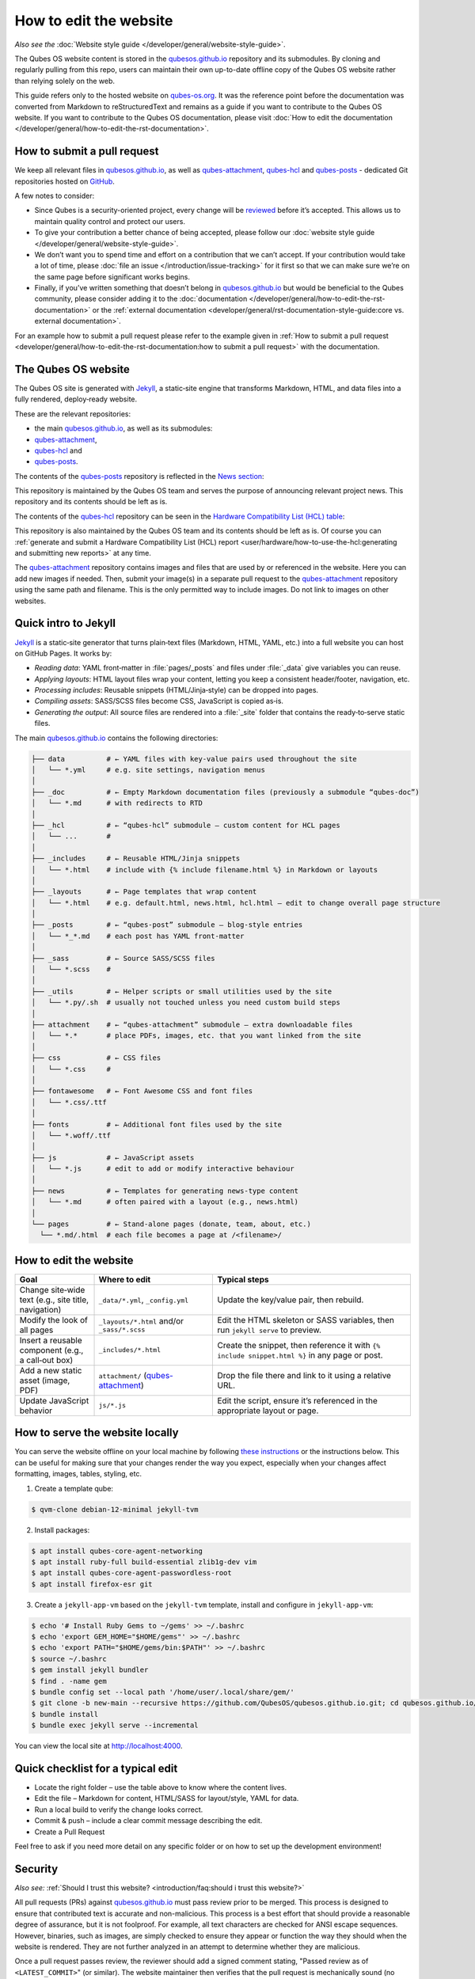 =======================
How to edit the website
=======================


*Also see the* :doc:`Website style guide </developer/general/website-style-guide>`.

The Qubes OS website content is stored in the `qubesos.github.io <https://github.com/QubesOS/qubesos.github.io>`__ repository and its submodules.
By cloning and regularly pulling from this repo, users can maintain their own up-to-date offline copy of the Qubes OS website rather than relying solely on the web.

This guide refers only to the hosted website on `qubes-os.org <https://qubes-os.org>`__.
It was the reference point before the documentation was converted from
Markdown to reStructuredText and remains as a guide if you want to contribute
to the Qubes OS website.
If you want to contribute to the Qubes OS documentation, please visit :doc:`How to edit the documentation </developer/general/how-to-edit-the-rst-documentation>`.

How to submit a pull request
----------------------------

We keep all relevant files in `qubesos.github.io <https://github.com/QubesOS/qubesos.github.io>`__, as well as
`qubes-attachment <https://github.com/QubesOS/qubes-attachment>`__,
`qubes-hcl <https://github.com/QubesOS/qubes-hcl>`__ and `qubes-posts <https://github.com/QubesOS/qubes-posts>`__ - dedicated Git repositories
hosted on `GitHub <https://github.com/>`__.

A few notes to consider:

- Since Qubes is a security-oriented project, every change will be `reviewed <#security>`__ before it’s accepted. This allows us to maintain quality control and protect our users.
- To give your contribution a better chance of being accepted, please follow our :doc:`website style guide </developer/general/website-style-guide>`.
- We don’t want you to spend time and effort on a contribution that we can’t accept. If your contribution would take a lot of time, please :doc:`file an issue </introduction/issue-tracking>` for it first so that we can make sure we’re on the same page before significant works begins.
- Finally, if you’ve written something that doesn’t belong in `qubesos.github.io <https://github.com/QubesOS/qubesos.github.io>`__ but would be beneficial to the Qubes community, please consider adding it to the :doc:`documentation </developer/general/how-to-edit-the-rst-documentation>` or the :ref:`external documentation <developer/general/rst-documentation-style-guide:core vs. external documentation>`.

For an example how to submit a pull request please refer to the example given in :ref:`How to submit a pull request <developer/general/how-to-edit-the-rst-documentation:how to submit a pull request>` with the documentation.

The Qubes OS website
--------------------

The Qubes OS site is generated with `Jekyll <https://jekyllrb.com/>`__, a static‑site engine that transforms Markdown, HTML, and data files into a fully rendered, deploy‑ready website.

These are the relevant repositories:

- the main `qubesos.github.io <https://github.com/QubesOS/qubesos.github.io>`__, as well as its submodules:
- `qubes-attachment <https://github.com/QubesOS/qubes-attachment>`__,
- `qubes-hcl <https://github.com/QubesOS/qubes-hcl>`__ and
- `qubes-posts <https://github.com/QubesOS/qubes-posts>`__.


The contents of the `qubes-posts <https://github.com/QubesOS/qubes-posts>`__ repository is reflected in the `News section <https://www.qubes-os.org/news/>`__:

|news-section|

This repository is maintained by the Qubes OS team and serves the purpose of announcing relevant project news. This repository and its contents should be left as is.

The contents of the `qubes-hcl <https://github.com/QubesOS/qubes-hcl>`__ repository can be seen in the `Hardware Compatibility List (HCL) table <https://www.qubes-os.org/hcl/>`__:

|hcl-section|

This repository is also maintained by the Qubes OS team and its contents should be left as is. Of course you can :ref:`generate and submit a Hardware Compatibility List (HCL) report <user/hardware/how-to-use-the-hcl:generating and submitting new reports>` at any time.

The `qubes-attachment <https://github.com/QubesOS/qubes-hcl>`__ repository contains images and files that are used by or referenced in the website.
Here you can add new images if needed.
Then, submit your image(s) in a separate pull request to the `qubes-attachment <https://github.com/QubesOS/qubes-attachment>`__ repository using the same path and filename. This is the only permitted way to include images. Do not link to images on other websites.


Quick intro to Jekyll
---------------------


`Jekyll <https://jekyllrb.com/>`__ is a static‑site generator that turns plain‑text files (Markdown, HTML, YAML, etc.) into a full website you can host on GitHub Pages. It works by:

- *Reading data*: YAML front‑matter in :file:`pages/_posts` and files under :file:`_data` give variables you can reuse.
- *Applying layouts*: HTML layout files wrap your content, letting you keep a consistent header/footer, navigation, etc.
- *Processing includes*: Reusable snippets (HTML/Jinja‑style) can be dropped into pages.
- *Compiling assets*: SASS/SCSS files become CSS, JavaScript is copied as‑is.
- *Generating the output*: All source files are rendered into a :file:`_site` folder that contains the ready‑to‑serve static files.


The main `qubesos.github.io <https://github.com/QubesOS/qubesos.github.io>`__ contains the following directories:

.. code:: bash

  ├── data          # ← YAML files with key‑value pairs used throughout the site
  │   └── *.yml     # e.g. site settings, navigation menus
  │
  ├── _doc          # ← Empty Markdown documentation files (previously a submodule “qubes‑doc”)
  │   └── *.md      # with redirects to RTD
  │
  ├── _hcl          # ← “qubes‑hcl” submodule – custom content for HCL pages
  │   └── ...       #
  │
  ├── _includes     # ← Reusable HTML/Jinja snippets
  │   └── *.html    # include with {% include filename.html %} in Markdown or layouts
  │
  ├── _layouts      # ← Page templates that wrap content
  │   └── *.html    # e.g. default.html, news.html, hcl.html – edit to change overall page structure
  │
  ├── _posts        # ← “qubes‑post” submodule – blog‑style entries
  │   └── *_*.md    # each post has YAML front‑matter
  │
  ├── _sass         # ← Source SASS/SCSS files
  │   └── *.scss    #
  │
  ├── _utils        # ← Helper scripts or small utilities used by the site
  │   └── *.py/.sh  # usually not touched unless you need custom build steps
  │
  ├── attachment    # ← “qubes‑attachment” submodule – extra downloadable files
  │   └── *.*       # place PDFs, images, etc. that you want linked from the site
  │
  ├── css           # ← CSS files
  │   └── *.css     #
  │
  ├── fontawesome   # ← Font Awesome CSS and font files
  │   └── *.css/.ttf
  │
  ├── fonts         # ← Additional font files used by the site
  │   └── *.woff/.ttf
  │
  ├── js            # ← JavaScript assets
  │   └── *.js      # edit to add or modify interactive behaviour
  │
  ├── news          # ← Templates for generating news‑type content
  │   └── *.md      # often paired with a layout (e.g., news.html)
  │
  └── pages         # ← Stand‑alone pages (donate, team, about, etc.)
    └── *.md/.html  # each file becomes a page at /<filename>/

How to edit the website
-----------------------

.. list-table::
   :header-rows: 1
   :widths: 20 30 50
   :align: center

   * - Goal
     - Where to edit
     - Typical steps
   * - Change site‑wide text (e.g., site title, navigation)
     - ``_data/*.yml``, ``_config.yml``
     - Update the key/value pair, then rebuild.
   * - Modify the look of all pages
     - ``_layouts/*.html`` and/or ``_sass/*.scss``
     - Edit the HTML skeleton or SASS variables, then run ``jekyll serve`` to preview.
   * - Insert a reusable component (e.g., a call‑out box)
     - ``_includes/*.html``
     - Create the snippet, then reference it with ``{% include snippet.html %}`` in any page or post.
   * - Add a new static asset (image, PDF)
     - ``attachment/`` (`qubes-attachment <https://github.com/QubesOS/qubes-attachment>`__)
     - Drop the file there and link to it using a relative URL.
   * - Update JavaScript behavior
     - ``js/*.js``
     - Edit the script, ensure it’s referenced in the appropriate layout or page.


How to serve the website locally
--------------------------------

You can serve the website offline on your local machine by following `these instructions <https://github.com/QubesOS/qubesos.github.io#instructions>`__ or the instructions below.
This can be useful for making sure that your changes render the way you expect, especially when your changes affect formatting, images, tables, styling, etc.

1. Create a template qube:

.. code:: console

  $ qvm-clone debian-12-minimal jekyll-tvm

2. Install packages:

.. code:: console

  $ apt install qubes-core-agent-networking
  $ apt install ruby-full build-essential zlib1g-dev vim
  $ apt install qubes-core-agent-passwordless-root
  $ apt install firefox-esr git


3. Create a ``jekyll-app-vm`` based on the ``jekyll-tvm`` template, install and configure in ``jekyll-app-vm``:

.. code:: console

  $ echo '# Install Ruby Gems to ~/gems' >> ~/.bashrc
  $ echo 'export GEM_HOME="$HOME/gems"' >> ~/.bashrc
  $ echo 'export PATH="$HOME/gems/bin:$PATH"' >> ~/.bashrc
  $ source ~/.bashrc
  $ gem install jekyll bundler
  $ find . -name gem
  $ bundle config set --local path '/home/user/.local/share/gem/'
  $ git clone -b new-main --recursive https://github.com/QubesOS/qubesos.github.io.git; cd qubesos.github.io/
  $ bundle install
  $ bundle exec jekyll serve --incremental

You can view the local site at `http://localhost:4000 <http://localhost:4000>`__.

Quick checklist for a typical edit
----------------------------------

- Locate the right folder – use the table above to know where the content lives.
- Edit the file – Markdown for content, HTML/SASS for layout/style, YAML for data.
- Run a local build to verify the change looks correct.
- Commit & push – include a clear commit message describing the edit.
- Create a Pull Request

Feel free to ask if you need more detail on any specific folder or on how to set up the development environment!

Security
--------

*Also see:* :ref:`Should I trust this website? <introduction/faq:should i trust this website?>`

All pull requests (PRs) against `qubesos.github.io <https://github.com/QubesOS/qubesos.github.io>`__ must pass review prior to be merged. This process is designed to ensure that contributed text is accurate and non-malicious. This process is a best effort that should provide a reasonable degree of assurance, but it is not foolproof. For example, all text characters are checked for ANSI escape sequences. However, binaries, such as images, are simply checked to ensure they appear or function the way they should when the website is rendered. They are not further analyzed in an attempt to determine whether they are malicious.

Once a pull request passes review, the reviewer should add a signed comment stating, "Passed review as of ``<LATEST_COMMIT>``" (or similar). The website maintainer then verifies that the pull request is mechanically sound (no merge conflicts, broken links, ANSI escapes, etc.). If so, the website maintainer then merges the pull request, adds a PGP-signed tag to the latest commit (usually the merge commit), then pushes to the remote. In cases in which another reviewer is not required, the website maintainer may review the pull request (in which case no signed comment is necessary, since it would be redundant with the signed tag).

Questions, problems, and improvements
-------------------------------------

If you have a question about something you read in the website or about how to edit the it, please post it on the `forum <https://forum.qubes-os.org/>`__ or send it to the appropriate :doc:`mailing list </introduction/support>`. If you see that something in the website should be fixed or improved, please `contribute <#how-to-submit-a-pull-request>`__ the change yourself. To report an issue with the wesbite, please follow our standard :doc:`issue reporting guidelines </introduction/issue-tracking>`. (If you report an issue with the website, you will likely be asked to submit a pull request for it, unless there is a clear indication in your report that you are not willing or able to do so.)

.. |news-section| image:: /attachment/doc/website_news_section.png
.. |hcl-section| image:: /attachment/doc/website_hcl.png
